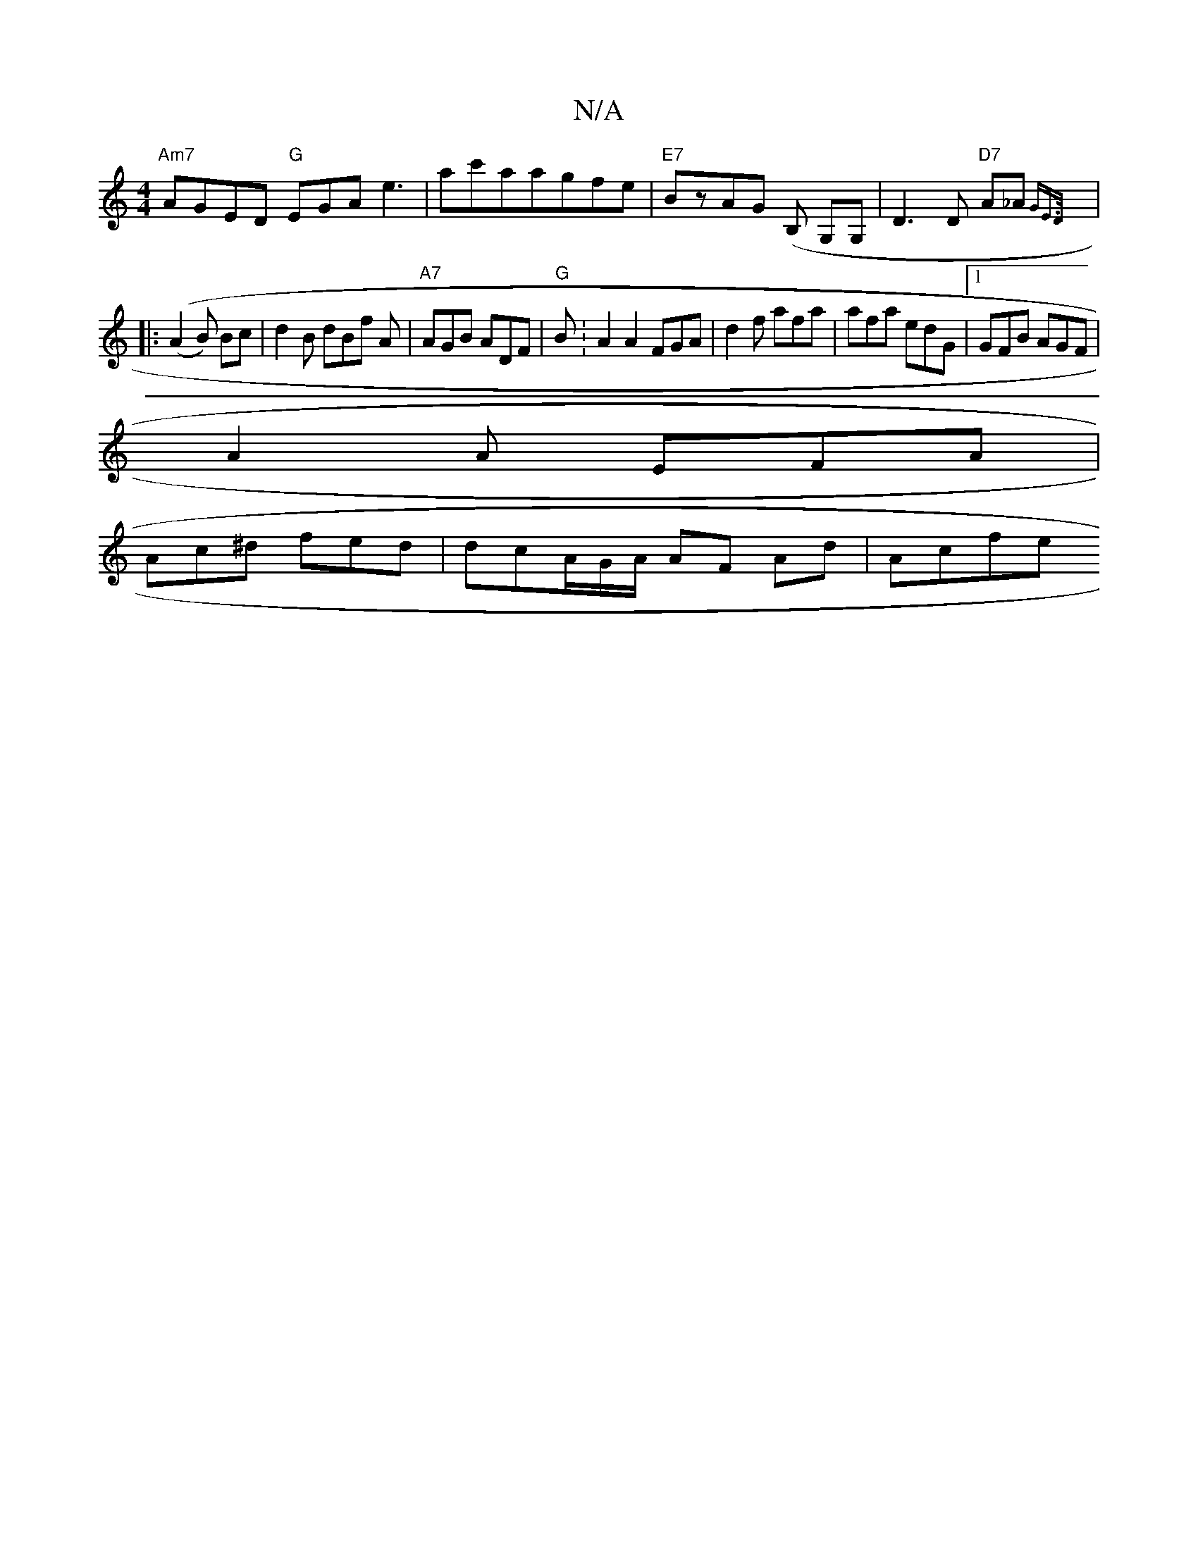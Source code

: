 X:1
T:N/A
M:4/4
R:N/A
K:Cmajor
"Am7"AGED "G"EGA e3|ac'aagfe|"E7"BzAG (B, G,G, | D3 D "D7" A_A {G"E>D |]
|: ((A2B) Bc | d2 B dBf A|"A7"AGB ADF | "G" B:A2A2 FGA|d2 f afa|afa edG|[1 GFB AGF |
A2A EFA | 
Ac^d fed |dcA/G/A/ AF Ad | Acfe